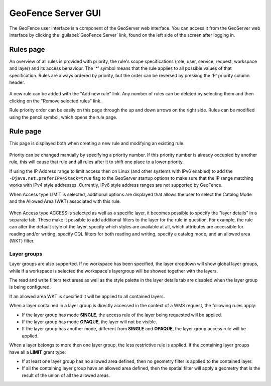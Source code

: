 .. geofence_server_gui:

GeoFence Server GUI
===================

The GeoFence user interface is a component of the GeoServer web interface. You can access it from the GeoServer web interface by clicking the :guilabel:`GeoFence Server` link, found on the left side of the screen after logging in.

Rules page
----------
An overview of all rules is provided with priority, the rule's scope specifications (role, user, service, request, workspace and layer) and its access behaviour. The '*' symbol means that the rule applies to all possible values of that specification. Rules are always ordered by priority, but the order can be reversed by pressing the 'P' priority column header. 

.. figure:: images/rulespage.png
   :align: center

A new rule can be added with the "Add new rule" link. Any number of rules can be deleted by selecting them and then clicking on the "Remove selected rules" link.

Rule priority order can be easily on this page through the up and down arrows on the right side. Rules can be modified using the pencil symbol, which opens the rule page.

Rule page
---------
This page is displayed both when creating a new rule and modifying an existing rule.

.. figure:: images/rulepage.png
   :align: center

Priority can be changed manually by specifying a priority number. If this priority number is already occupied by another rule, this will cause that rule and all rules after it to shift one place to a lower priority.

If using the IP Address range to limit access then on Linux (and other systems with IPv6 enabled) to add the ``-Djava.net.preferIPv4Stack=true`` flag to the GeoServer startup options to make sure that the IP range matching works with IPv4 style 
addresses. Currently, IPv6 style address ranges are not supported by GeoFence.

When Access type LIMIT is selected, additional options are displayed that allows the user to select the Catalog Mode and the Allowed Area (WKT) associated with this rule.

.. figure:: images/limit.png
   :align: center
  
When Access type ACCESS is selected as well as a specific layer, it becomes possible to specify the "layer details" in a separate tab. These make it possible to add additional filters to the layer for the rule in question. For example, the rule can alter the default style of the layer, specify which styles are available at all, which attributes are accessible for reading and/or writing, specify CQL filters for both reading and writing, specify a catalog mode, and an allowed area (WKT) filter.

.. figure:: images/layerdetails.png
   :align: center


Layer groups
^^^^^^^^^^^^
Layer groups are also supported. If no workspace has been specified, the layer dropdown will show global layer groups, while if a workspace is selected the workspace's layergroup will be showed together with the layers.

The read and write filters text areas as well as the style palette in the layer details tab are disabled when the layer group is being configured.

If an allowed area WKT is specified it will be applied to all contained layers.

When a layer contained in a layer group is directly accessed in the context of a WMS request, the following rules apply:

* If the layer group has mode **SINGLE**, the access rule of the layer being requested will be applied.

* If the layer group has mode **OPAQUE**, the layer will not be visible.

* If the layer group has another mode, different from **SINGLE** and **OPAQUE**, the layer group access rule will be applied.

When a layer belongs to more then one layer group, the less restrictive rule is applied. If the containing layer groups have all a **LIMIT** grant type:

* If at least one layer group has no allowed area defined, then no geometry filter is applied to the contained layer.

* If all the containing layer group have an allowed area defined, then the spatial filter will apply a geometry that is the result of the union of all the allowed areas.

